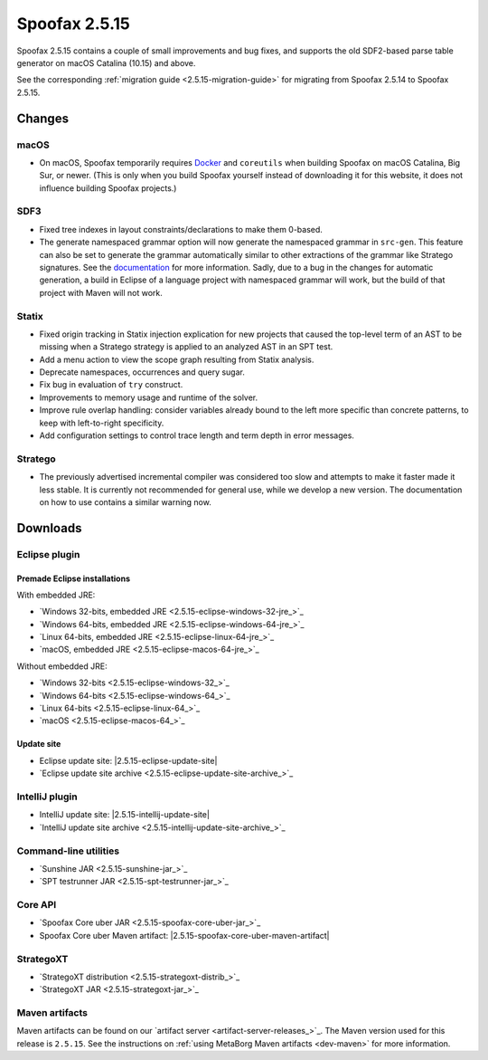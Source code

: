 ==============
Spoofax 2.5.15
==============

Spoofax 2.5.15 contains a couple of small improvements and bug fixes, and supports the old SDF2-based parse table generator on macOS Catalina (10.15) and above.

See the corresponding :ref:`migration guide <2.5.15-migration-guide>` for migrating from Spoofax 2.5.14 to Spoofax 2.5.15.

Changes
-------

macOS
~~~~~

* On macOS, Spoofax temporarily requires `Docker <https://docs.docker.com/docker-for-mac/install/>`_
  and ``coreutils`` when building Spoofax on macOS Catalina, Big Sur, or newer. (This is only when
  you build Spoofax yourself instead of downloading it for this website, it does not influence building
  Spoofax projects.)

SDF3
~~~~

* Fixed tree indexes in layout constraints/declarations to make them 0-based.
* The generate namespaced grammar option will now generate the namespaced grammar
  in ``src-gen``. This feature can also be set to generate the grammar automatically
  similar to other extractions of the grammar like Stratego signatures. See the
  `documentation <https://www.metaborg.org/en/latest/source/langdev/meta/lang/sdf3/configuration.html>`_ 
  for more information. Sadly, due to a bug in the changes for automatic generation,
  a build in Eclipse of a language project with namespaced grammar will work, but the
  build of that project with Maven will not work. 

Statix
~~~~~~

* Fixed origin tracking in Statix injection explication for new projects
  that caused the top-level term of an AST to be missing
  when a Stratego strategy is applied to an analyzed AST in an SPT test.
* Add a menu action to view the scope graph resulting from Statix analysis.
* Deprecate namespaces, occurrences and query sugar.
* Fix bug in evaluation of ``try`` construct.
* Improvements to memory usage and runtime of the solver.
* Improve rule overlap handling: consider variables already bound to the left
  more specific than concrete patterns, to keep with left-to-right specificity.
* Add configuration settings to control trace length and term depth in error messages.

Stratego
~~~~~~~~

* The previously advertised incremental compiler was considered too slow and attempts to make it faster
  made it less stable. It is currently not recommended for general use, while we develop a new version.
  The documentation on how to use contains a similar warning now. 

Downloads
---------

Eclipse plugin
~~~~~~~~~~~~~~

Premade Eclipse installations
^^^^^^^^^^^^^^^^^^^^^^^^^^^^^

With embedded JRE:

- `Windows 32-bits, embedded JRE <2.5.15-eclipse-windows-32-jre_>`_
- `Windows 64-bits, embedded JRE <2.5.15-eclipse-windows-64-jre_>`_
- `Linux 64-bits, embedded JRE <2.5.15-eclipse-linux-64-jre_>`_
- `macOS, embedded JRE <2.5.15-eclipse-macos-64-jre_>`_

Without embedded JRE:

- `Windows 32-bits <2.5.15-eclipse-windows-32_>`_
- `Windows 64-bits <2.5.15-eclipse-windows-64_>`_
- `Linux 64-bits <2.5.15-eclipse-linux-64_>`_
- `macOS <2.5.15-eclipse-macos-64_>`_

Update site
^^^^^^^^^^^

-  Eclipse update site: |2.5.15-eclipse-update-site|
-  `Eclipse update site archive <2.5.15-eclipse-update-site-archive_>`_

IntelliJ plugin
~~~~~~~~~~~~~~~

-  IntelliJ update site: |2.5.15-intellij-update-site|
-  `IntelliJ update site archive <2.5.15-intellij-update-site-archive_>`_

Command-line utilities
~~~~~~~~~~~~~~~~~~~~~~

-  `Sunshine JAR <2.5.15-sunshine-jar_>`_
-  `SPT testrunner JAR <2.5.15-spt-testrunner-jar_>`_

Core API
~~~~~~~~

-  `Spoofax Core uber JAR <2.5.15-spoofax-core-uber-jar_>`_
-  Spoofax Core uber Maven artifact: |2.5.15-spoofax-core-uber-maven-artifact|

StrategoXT
~~~~~~~~~~

-  `StrategoXT distribution <2.5.15-strategoxt-distrib_>`_
-  `StrategoXT JAR <2.5.15-strategoxt-jar_>`_

Maven artifacts
~~~~~~~~~~~~~~~

Maven artifacts can be found on our `artifact server <artifact-server-releases_>`_.
The Maven version used for this release is ``2.5.15``. See the instructions on :ref:`using MetaBorg Maven artifacts <dev-maven>` for more information.

